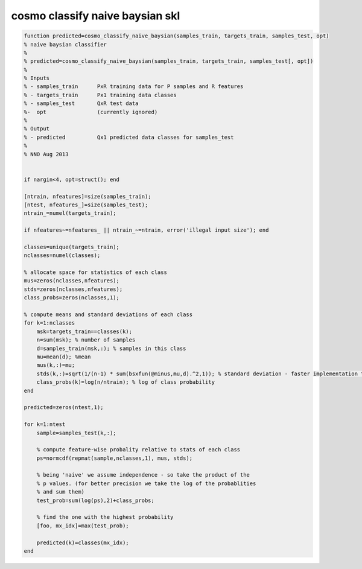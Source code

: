 .. cosmo_classify_naive_baysian_skl

cosmo classify naive baysian skl
================================
.. code-block:: matlab

    function predicted=cosmo_classify_naive_baysian(samples_train, targets_train, samples_test, opt)
    % naive baysian classifier
    %
    % predicted=cosmo_classify_naive_baysian(samples_train, targets_train, samples_test[, opt])
    %
    % Inputs
    % - samples_train      PxR training data for P samples and R features
    % - targets_train      Px1 training data classes
    % - samples_test       QxR test data
    %-  opt                (currently ignored)
    %
    % Output
    % - predicted          Qx1 predicted data classes for samples_test
    %
    % NNO Aug 2013
    
    
    if nargin<4, opt=struct(); end
    
    [ntrain, nfeatures]=size(samples_train);
    [ntest, nfeatures_]=size(samples_test);
    ntrain_=numel(targets_train);
    
    if nfeatures~=nfeatures_ || ntrain_~=ntrain, error('illegal input size'); end
    
    classes=unique(targets_train);
    nclasses=numel(classes);
    
    % allocate space for statistics of each class
    mus=zeros(nclasses,nfeatures);
    stds=zeros(nclasses,nfeatures);
    class_probs=zeros(nclasses,1);
    
    % compute means and standard deviations of each class
    for k=1:nclasses
        msk=targets_train==classes(k);
        n=sum(msk); % number of samples
        d=samples_train(msk,:); % samples in this class
        mu=mean(d); %mean
        mus(k,:)=mu;
        stds(k,:)=sqrt(1/(n-1) * sum(bsxfun(@minus,mu,d).^2,1)); % standard deviation - faster implementation than 'std'
        class_probs(k)=log(n/ntrain); % log of class probability
    end
    
    predicted=zeros(ntest,1);
    
    for k=1:ntest
        sample=samples_test(k,:);
        
        % compute feature-wise probality relative to stats of each class
        ps=normcdf(repmat(sample,nclasses,1), mus, stds);
        
        % being 'naive' we assume independence - so take the product of the
        % p values. (for better precision we take the log of the probablities
        % and sum them)
        test_prob=sum(log(ps),2)+class_probs;
        
        % find the one with the highest probability
        [foo, mx_idx]=max(test_prob);
        
        predicted(k)=classes(mx_idx);
    end
               
        
    